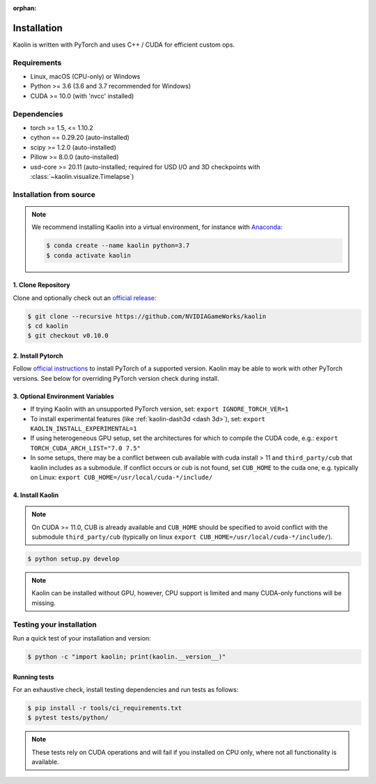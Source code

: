 :orphan:

.. _installation:

Installation
============

Kaolin is written with PyTorch and uses C++ / CUDA for efficient custom ops.

Requirements
------------

* Linux, macOS (CPU-only) or Windows
* Python >= 3.6 (3.6 and 3.7 recommended for Windows)
* CUDA >= 10.0 (with 'nvcc' installed)

Dependencies
------------

* torch >= 1.5, <= 1.10.2
* cython == 0.29.20 (auto-installed)
* scipy >= 1.2.0 (auto-installed)
* Pillow >= 8.0.0 (auto-installed)
* usd-core >= 20.11 (auto-installed; required for USD I/O and 3D checkpoints with :class:`~kaolin.visualize.Timelapse`)

Installation from source
------------------------

.. Note::
    We recommend installing Kaolin into a virtual environment, for instance with `Anaconda <https://www.anaconda.com/>`_:
    
    .. code-block:: bash
    
        $ conda create --name kaolin python=3.7
        $ conda activate kaolin

1. Clone Repository
^^^^^^^^^^^^^^^^^^^

Clone and optionally check out an `official release <https://github.com/NVIDIAGameWorks/kaolin/tags>`_:

.. code-block:: bash

    $ git clone --recursive https://github.com/NVIDIAGameWorks/kaolin
    $ cd kaolin
    $ git checkout v0.10.0

2. Install Pytorch
^^^^^^^^^^^^^^^^^^
Follow `official instructions <https://pytorch.org>`_ to install PyTorch of a supported version.
Kaolin may be able to work with other PyTorch versions. See below for overriding PyTorch version check during install.


3. Optional Environment Variables
^^^^^^^^^^^^^^^^^^^^^^^^^^^^^^^^^

* If trying Kaolin with an unsupported PyTorch version, set: ``export IGNORE_TORCH_VER=1``
* To install experimental features (like :ref:`kaolin-dash3d <dash 3d>`), set: ``export KAOLIN_INSTALL_EXPERIMENTAL=1``
* If using heterogeneous GPU setup, set the architectures for which to compile the CUDA code, e.g.: ``export TORCH_CUDA_ARCH_LIST="7.0 7.5"``
* In some setups, there may be a conflict between cub available with cuda install > 11 and ``third_party/cub`` that kaolin includes as a submodule. If conflict occurs or cub is not found, set ``CUB_HOME`` to the cuda one, e.g. typically on Linux: ``export CUB_HOME=/usr/local/cuda-*/include/``


4. Install Kaolin
^^^^^^^^^^^^^^^^^

.. Note::
    On CUDA >= 11.0, CUB is already available and ``CUB_HOME`` should be specified to avoid conflict with the submodule ``third_party/cub`` (typically on linux ``export CUB_HOME=/usr/local/cuda-*/include/``).

.. code-block:: bash

    $ python setup.py develop

.. Note::
    Kaolin can be installed without GPU, however, CPU support is limited and many CUDA-only functions will be missing.

Testing your installation
-------------------------

Run a quick test of your installation and version:

.. code-block:: bash

    $ python -c "import kaolin; print(kaolin.__version__)"

Running tests
^^^^^^^^^^^^^

For an exhaustive check, install testing dependencies and run tests as follows:

.. code-block:: bash

    $ pip install -r tools/ci_requirements.txt
    $ pytest tests/python/

.. Note::
    These tests rely on CUDA operations and will fail if you installed on CPU only, where not all functionality is available.
